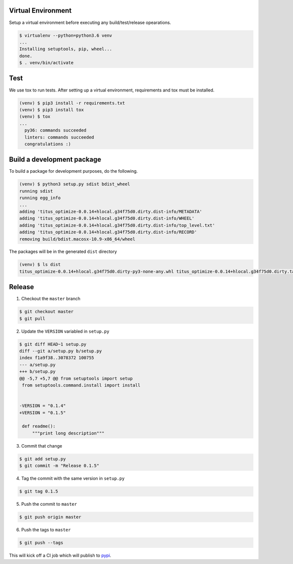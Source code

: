 Virtual Environment
-------------------

Setup a virtual environment before executing any build/test/release
opearations.

.. code:: bash

   $ virtualenv --python=python3.6 venv
   ...
   Installing setuptools, pip, wheel...
   done.
   $ . venv/bin/activate

Test
----

We use tox to run tests. After setting up a virtual environment,
requirements and tox must be installed.

.. code:: bash

   (venv) $ pip3 install -r requirements.txt
   (venv) $ pip3 install tox
   (venv) $ tox
   ...
     py36: commands succeeded
     linters: commands succeeded
     congratulations :)

Build a development package
---------------------------

To build a package for development purposes, do the following.

.. code:: bash

   (venv) $ python3 setup.py sdist bdist_wheel
   running sdist
   running egg_info
   ...
   adding 'titus_optimize-0.0.14+hlocal.g34f75d0.dirty.dist-info/METADATA'
   adding 'titus_optimize-0.0.14+hlocal.g34f75d0.dirty.dist-info/WHEEL'
   adding 'titus_optimize-0.0.14+hlocal.g34f75d0.dirty.dist-info/top_level.txt'
   adding 'titus_optimize-0.0.14+hlocal.g34f75d0.dirty.dist-info/RECORD'
   removing build/bdist.macosx-10.9-x86_64/wheel

The packages will be in the generated ``dist`` directory

.. code:: bash

   (venv) $ ls dist
   titus_optimize-0.0.14+hlocal.g34f75d0.dirty-py3-none-any.whl titus_optimize-0.0.14+hlocal.g34f75d0.dirty.tar.gz

Release
-------

1. Checkout the ``master`` branch

.. code:: bash

   $ git checkout master
   $ git pull

2. Update the ``VERSION`` variabled in ``setup.py``

.. code:: bash

   $ git diff HEAD~1 setup.py
   diff --git a/setup.py b/setup.py
   index f1a9f38..3078372 100755
   --- a/setup.py
   +++ b/setup.py
   @@ -5,7 +5,7 @@ from setuptools import setup
    from setuptools.command.install import install


   -VERSION = "0.1.4"
   +VERSION = "0.1.5"

    def readme():
        """print long description"""

3. Commit that change

.. code:: bash

   $ git add setup.py
   $ git commit -m "Release 0.1.5"

4. Tag the commit with the same version in ``setup.py``

.. code:: bash

   $ git tag 0.1.5

5. Push the commit to ``master``

.. code:: bash

   $ git push origin master

6. Push the tags to ``master``

.. code:: bash

   $ git push --tags

This will kick off a CI job which will publish to `pypi`_.

.. _pypi: https://pypi.org/project/titus-optimize/
